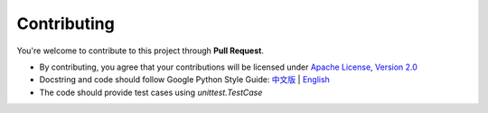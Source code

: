 Contributing
==============

You're welcome to contribute to this project through **Pull Request**.



- By contributing, you agree that your contributions will be licensed under `Apache License, Version 2.0 <https://www.apache.org/licenses/LICENSE-2.0.html>`_ 
- Docstring  and code should follow Google Python Style Guide: `中文版 <https://zh-google-styleguide.readthedocs.io/en/latest/google-python-styleguide/python_style_rules/>`_ | `English <https://google.github.io/styleguide/pyguide.html>`_
- The code should provide test cases using `unittest.TestCase`




